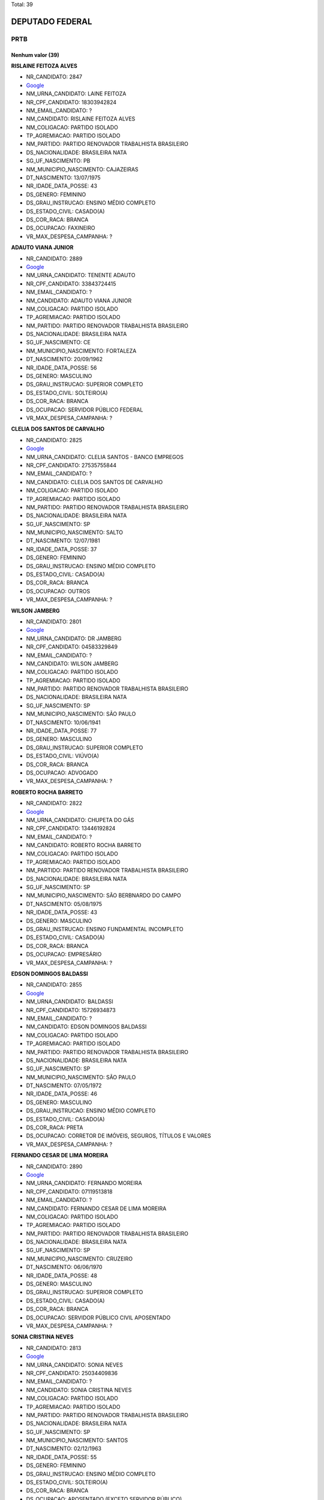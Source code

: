 Total: 39

DEPUTADO FEDERAL
================

PRTB
----

Nenhum valor (39)
.........

**RISLAINE FEITOZA ALVES**

- NR_CANDIDATO: 2847
- `Google <https://www.google.com/search?q=RISLAINE+FEITOZA+ALVES>`_
- NM_URNA_CANDIDATO: LAINE FEITOZA
- NR_CPF_CANDIDATO: 18303942824
- NM_EMAIL_CANDIDATO: ?
- NM_CANDIDATO: RISLAINE FEITOZA ALVES
- NM_COLIGACAO: PARTIDO ISOLADO
- TP_AGREMIACAO: PARTIDO ISOLADO
- NM_PARTIDO: PARTIDO RENOVADOR TRABALHISTA BRASILEIRO
- DS_NACIONALIDADE: BRASILEIRA NATA
- SG_UF_NASCIMENTO: PB
- NM_MUNICIPIO_NASCIMENTO: CAJAZEIRAS
- DT_NASCIMENTO: 13/07/1975
- NR_IDADE_DATA_POSSE: 43
- DS_GENERO: FEMININO
- DS_GRAU_INSTRUCAO: ENSINO MÉDIO COMPLETO
- DS_ESTADO_CIVIL: CASADO(A)
- DS_COR_RACA: BRANCA
- DS_OCUPACAO: FAXINEIRO
- VR_MAX_DESPESA_CAMPANHA: ?


**ADAUTO VIANA JUNIOR**

- NR_CANDIDATO: 2889
- `Google <https://www.google.com/search?q=ADAUTO+VIANA+JUNIOR>`_
- NM_URNA_CANDIDATO: TENENTE ADAUTO
- NR_CPF_CANDIDATO: 33843724415
- NM_EMAIL_CANDIDATO: ?
- NM_CANDIDATO: ADAUTO VIANA JUNIOR
- NM_COLIGACAO: PARTIDO ISOLADO
- TP_AGREMIACAO: PARTIDO ISOLADO
- NM_PARTIDO: PARTIDO RENOVADOR TRABALHISTA BRASILEIRO
- DS_NACIONALIDADE: BRASILEIRA NATA
- SG_UF_NASCIMENTO: CE
- NM_MUNICIPIO_NASCIMENTO: FORTALEZA
- DT_NASCIMENTO: 20/09/1962
- NR_IDADE_DATA_POSSE: 56
- DS_GENERO: MASCULINO
- DS_GRAU_INSTRUCAO: SUPERIOR COMPLETO
- DS_ESTADO_CIVIL: SOLTEIRO(A)
- DS_COR_RACA: BRANCA
- DS_OCUPACAO: SERVIDOR PÚBLICO FEDERAL
- VR_MAX_DESPESA_CAMPANHA: ?


**CLELIA DOS SANTOS DE CARVALHO**

- NR_CANDIDATO: 2825
- `Google <https://www.google.com/search?q=CLELIA+DOS+SANTOS+DE+CARVALHO>`_
- NM_URNA_CANDIDATO: CLELIA SANTOS - BANCO EMPREGOS
- NR_CPF_CANDIDATO: 27535755844
- NM_EMAIL_CANDIDATO: ?
- NM_CANDIDATO: CLELIA DOS SANTOS DE CARVALHO
- NM_COLIGACAO: PARTIDO ISOLADO
- TP_AGREMIACAO: PARTIDO ISOLADO
- NM_PARTIDO: PARTIDO RENOVADOR TRABALHISTA BRASILEIRO
- DS_NACIONALIDADE: BRASILEIRA NATA
- SG_UF_NASCIMENTO: SP
- NM_MUNICIPIO_NASCIMENTO: SALTO
- DT_NASCIMENTO: 12/07/1981
- NR_IDADE_DATA_POSSE: 37
- DS_GENERO: FEMININO
- DS_GRAU_INSTRUCAO: ENSINO MÉDIO COMPLETO
- DS_ESTADO_CIVIL: CASADO(A)
- DS_COR_RACA: BRANCA
- DS_OCUPACAO: OUTROS
- VR_MAX_DESPESA_CAMPANHA: ?


**WILSON JAMBERG**

- NR_CANDIDATO: 2801
- `Google <https://www.google.com/search?q=WILSON+JAMBERG>`_
- NM_URNA_CANDIDATO: DR JAMBERG
- NR_CPF_CANDIDATO: 04583329849
- NM_EMAIL_CANDIDATO: ?
- NM_CANDIDATO: WILSON JAMBERG
- NM_COLIGACAO: PARTIDO ISOLADO
- TP_AGREMIACAO: PARTIDO ISOLADO
- NM_PARTIDO: PARTIDO RENOVADOR TRABALHISTA BRASILEIRO
- DS_NACIONALIDADE: BRASILEIRA NATA
- SG_UF_NASCIMENTO: SP
- NM_MUNICIPIO_NASCIMENTO: SÃO PAULO
- DT_NASCIMENTO: 10/06/1941
- NR_IDADE_DATA_POSSE: 77
- DS_GENERO: MASCULINO
- DS_GRAU_INSTRUCAO: SUPERIOR COMPLETO
- DS_ESTADO_CIVIL: VIÚVO(A)
- DS_COR_RACA: BRANCA
- DS_OCUPACAO: ADVOGADO
- VR_MAX_DESPESA_CAMPANHA: ?


**ROBERTO ROCHA BARRETO**

- NR_CANDIDATO: 2822
- `Google <https://www.google.com/search?q=ROBERTO+ROCHA+BARRETO>`_
- NM_URNA_CANDIDATO: CHUPETA DO GÁS
- NR_CPF_CANDIDATO: 13446192824
- NM_EMAIL_CANDIDATO: ?
- NM_CANDIDATO: ROBERTO ROCHA BARRETO
- NM_COLIGACAO: PARTIDO ISOLADO
- TP_AGREMIACAO: PARTIDO ISOLADO
- NM_PARTIDO: PARTIDO RENOVADOR TRABALHISTA BRASILEIRO
- DS_NACIONALIDADE: BRASILEIRA NATA
- SG_UF_NASCIMENTO: SP
- NM_MUNICIPIO_NASCIMENTO: SÃO BERBNARDO DO CAMPO
- DT_NASCIMENTO: 05/08/1975
- NR_IDADE_DATA_POSSE: 43
- DS_GENERO: MASCULINO
- DS_GRAU_INSTRUCAO: ENSINO FUNDAMENTAL INCOMPLETO
- DS_ESTADO_CIVIL: CASADO(A)
- DS_COR_RACA: BRANCA
- DS_OCUPACAO: EMPRESÁRIO
- VR_MAX_DESPESA_CAMPANHA: ?


**EDSON DOMINGOS BALDASSI**

- NR_CANDIDATO: 2855
- `Google <https://www.google.com/search?q=EDSON+DOMINGOS+BALDASSI>`_
- NM_URNA_CANDIDATO: BALDASSI
- NR_CPF_CANDIDATO: 15726934873
- NM_EMAIL_CANDIDATO: ?
- NM_CANDIDATO: EDSON DOMINGOS BALDASSI
- NM_COLIGACAO: PARTIDO ISOLADO
- TP_AGREMIACAO: PARTIDO ISOLADO
- NM_PARTIDO: PARTIDO RENOVADOR TRABALHISTA BRASILEIRO
- DS_NACIONALIDADE: BRASILEIRA NATA
- SG_UF_NASCIMENTO: SP
- NM_MUNICIPIO_NASCIMENTO: SÃO PAULO
- DT_NASCIMENTO: 07/05/1972
- NR_IDADE_DATA_POSSE: 46
- DS_GENERO: MASCULINO
- DS_GRAU_INSTRUCAO: ENSINO MÉDIO COMPLETO
- DS_ESTADO_CIVIL: CASADO(A)
- DS_COR_RACA: PRETA
- DS_OCUPACAO: CORRETOR DE IMÓVEIS, SEGUROS, TÍTULOS E VALORES
- VR_MAX_DESPESA_CAMPANHA: ?


**FERNANDO CESAR DE LIMA MOREIRA**

- NR_CANDIDATO: 2890
- `Google <https://www.google.com/search?q=FERNANDO+CESAR+DE+LIMA+MOREIRA>`_
- NM_URNA_CANDIDATO: FERNANDO MOREIRA
- NR_CPF_CANDIDATO: 07119513818
- NM_EMAIL_CANDIDATO: ?
- NM_CANDIDATO: FERNANDO CESAR DE LIMA MOREIRA
- NM_COLIGACAO: PARTIDO ISOLADO
- TP_AGREMIACAO: PARTIDO ISOLADO
- NM_PARTIDO: PARTIDO RENOVADOR TRABALHISTA BRASILEIRO
- DS_NACIONALIDADE: BRASILEIRA NATA
- SG_UF_NASCIMENTO: SP
- NM_MUNICIPIO_NASCIMENTO: CRUZEIRO
- DT_NASCIMENTO: 06/06/1970
- NR_IDADE_DATA_POSSE: 48
- DS_GENERO: MASCULINO
- DS_GRAU_INSTRUCAO: SUPERIOR COMPLETO
- DS_ESTADO_CIVIL: CASADO(A)
- DS_COR_RACA: BRANCA
- DS_OCUPACAO: SERVIDOR PÚBLICO CIVIL APOSENTADO
- VR_MAX_DESPESA_CAMPANHA: ?


**SONIA CRISTINA NEVES**

- NR_CANDIDATO: 2813
- `Google <https://www.google.com/search?q=SONIA+CRISTINA+NEVES>`_
- NM_URNA_CANDIDATO: SONIA NEVES
- NR_CPF_CANDIDATO: 25034409836
- NM_EMAIL_CANDIDATO: ?
- NM_CANDIDATO: SONIA CRISTINA NEVES
- NM_COLIGACAO: PARTIDO ISOLADO
- TP_AGREMIACAO: PARTIDO ISOLADO
- NM_PARTIDO: PARTIDO RENOVADOR TRABALHISTA BRASILEIRO
- DS_NACIONALIDADE: BRASILEIRA NATA
- SG_UF_NASCIMENTO: SP
- NM_MUNICIPIO_NASCIMENTO: SANTOS
- DT_NASCIMENTO: 02/12/1963
- NR_IDADE_DATA_POSSE: 55
- DS_GENERO: FEMININO
- DS_GRAU_INSTRUCAO: ENSINO MÉDIO COMPLETO
- DS_ESTADO_CIVIL: SOLTEIRO(A)
- DS_COR_RACA: BRANCA
- DS_OCUPACAO: APOSENTADO (EXCETO SERVIDOR PÚBLICO)
- VR_MAX_DESPESA_CAMPANHA: ?


**ARLINDO MUNUERA JUNIOR**

- NR_CANDIDATO: 2804
- `Google <https://www.google.com/search?q=ARLINDO+MUNUERA+JUNIOR>`_
- NM_URNA_CANDIDATO: MUNUERA JUNIOR
- NR_CPF_CANDIDATO: 04706666848
- NM_EMAIL_CANDIDATO: ?
- NM_CANDIDATO: ARLINDO MUNUERA JUNIOR
- NM_COLIGACAO: PARTIDO ISOLADO
- TP_AGREMIACAO: PARTIDO ISOLADO
- NM_PARTIDO: PARTIDO RENOVADOR TRABALHISTA BRASILEIRO
- DS_NACIONALIDADE: BRASILEIRA NATA
- SG_UF_NASCIMENTO: SP
- NM_MUNICIPIO_NASCIMENTO: PRESIDENTE PRUDENTE
- DT_NASCIMENTO: 29/12/1963
- NR_IDADE_DATA_POSSE: 55
- DS_GENERO: MASCULINO
- DS_GRAU_INSTRUCAO: SUPERIOR COMPLETO
- DS_ESTADO_CIVIL: SEPARADO(A) JUDICIALMENTE
- DS_COR_RACA: BRANCA
- DS_OCUPACAO: ADVOGADO
- VR_MAX_DESPESA_CAMPANHA: ?


**AURELIO DA SILVA VITAL**

- NR_CANDIDATO: 2857
- `Google <https://www.google.com/search?q=AURELIO+DA+SILVA+VITAL>`_
- NM_URNA_CANDIDATO: AURELIO VITAL
- NR_CPF_CANDIDATO: 07389953632
- NM_EMAIL_CANDIDATO: ?
- NM_CANDIDATO: AURELIO DA SILVA VITAL
- NM_COLIGACAO: PARTIDO ISOLADO
- TP_AGREMIACAO: PARTIDO ISOLADO
- NM_PARTIDO: PARTIDO RENOVADOR TRABALHISTA BRASILEIRO
- DS_NACIONALIDADE: BRASILEIRA NATA
- SG_UF_NASCIMENTO: MG
- NM_MUNICIPIO_NASCIMENTO: PONTO DOS VOLANTES
- DT_NASCIMENTO: 21/04/1986
- NR_IDADE_DATA_POSSE: 32
- DS_GENERO: MASCULINO
- DS_GRAU_INSTRUCAO: ENSINO MÉDIO COMPLETO
- DS_ESTADO_CIVIL: SOLTEIRO(A)
- DS_COR_RACA: BRANCA
- DS_OCUPACAO: MOTORISTA DE VEÍCULOS DE TRANSPORTE COLETIVO DE PASSAGEIROS
- VR_MAX_DESPESA_CAMPANHA: ?


**WALDEMAR LIMA RODRIGUES DA SILVA**

- NR_CANDIDATO: 2833
- `Google <https://www.google.com/search?q=WALDEMAR+LIMA+RODRIGUES+DA+SILVA>`_
- NM_URNA_CANDIDATO: DR. WALDEMAR LIMA
- NR_CPF_CANDIDATO: 91163196134
- NM_EMAIL_CANDIDATO: ?
- NM_CANDIDATO: WALDEMAR LIMA RODRIGUES DA SILVA
- NM_COLIGACAO: PARTIDO ISOLADO
- TP_AGREMIACAO: PARTIDO ISOLADO
- NM_PARTIDO: PARTIDO RENOVADOR TRABALHISTA BRASILEIRO
- DS_NACIONALIDADE: BRASILEIRA NATA
- SG_UF_NASCIMENTO: MS
- NM_MUNICIPIO_NASCIMENTO: APARECIDA DO TABOADO
- DT_NASCIMENTO: 02/06/1981
- NR_IDADE_DATA_POSSE: 37
- DS_GENERO: MASCULINO
- DS_GRAU_INSTRUCAO: SUPERIOR COMPLETO
- DS_ESTADO_CIVIL: CASADO(A)
- DS_COR_RACA: PARDA
- DS_OCUPACAO: ADVOGADO
- VR_MAX_DESPESA_CAMPANHA: ?


**PATRICIO DE LIMA MELO**

- NR_CANDIDATO: 2888
- `Google <https://www.google.com/search?q=PATRICIO+DE+LIMA+MELO>`_
- NM_URNA_CANDIDATO: PATRICIO LIMA
- NR_CPF_CANDIDATO: 05801262423
- NM_EMAIL_CANDIDATO: ?
- NM_CANDIDATO: PATRICIO DE LIMA MELO
- NM_COLIGACAO: PARTIDO ISOLADO
- TP_AGREMIACAO: PARTIDO ISOLADO
- NM_PARTIDO: PARTIDO RENOVADOR TRABALHISTA BRASILEIRO
- DS_NACIONALIDADE: BRASILEIRA NATA
- SG_UF_NASCIMENTO: PE
- NM_MUNICIPIO_NASCIMENTO: GARANHÕES
- DT_NASCIMENTO: 12/02/1984
- NR_IDADE_DATA_POSSE: 34
- DS_GENERO: MASCULINO
- DS_GRAU_INSTRUCAO: ENSINO FUNDAMENTAL INCOMPLETO
- DS_ESTADO_CIVIL: SOLTEIRO(A)
- DS_COR_RACA: BRANCA
- DS_OCUPACAO: EMPRESÁRIO
- VR_MAX_DESPESA_CAMPANHA: ?


**LIGIA CRISTINA CRUZ DE CAMPOS**

- NR_CANDIDATO: 2839
- `Google <https://www.google.com/search?q=LIGIA+CRISTINA+CRUZ+DE+CAMPOS>`_
- NM_URNA_CANDIDATO: LIGIA CRUZ
- NR_CPF_CANDIDATO: 94578761800
- NM_EMAIL_CANDIDATO: ?
- NM_CANDIDATO: LIGIA CRISTINA CRUZ DE CAMPOS
- NM_COLIGACAO: PARTIDO ISOLADO
- TP_AGREMIACAO: PARTIDO ISOLADO
- NM_PARTIDO: PARTIDO RENOVADOR TRABALHISTA BRASILEIRO
- DS_NACIONALIDADE: BRASILEIRA NATA
- SG_UF_NASCIMENTO: BA
- NM_MUNICIPIO_NASCIMENTO: SÃO FELIX
- DT_NASCIMENTO: 24/03/1958
- NR_IDADE_DATA_POSSE: 60
- DS_GENERO: FEMININO
- DS_GRAU_INSTRUCAO: SUPERIOR COMPLETO
- DS_ESTADO_CIVIL: CASADO(A)
- DS_COR_RACA: PARDA
- DS_OCUPACAO: CONTADOR
- VR_MAX_DESPESA_CAMPANHA: ?


**OSVALDO MENESES DOS SANTOS**

- NR_CANDIDATO: 2812
- `Google <https://www.google.com/search?q=OSVALDO+MENESES+DOS+SANTOS>`_
- NM_URNA_CANDIDATO: OSVALDO MENESES
- NR_CPF_CANDIDATO: 10032137826
- NM_EMAIL_CANDIDATO: ?
- NM_CANDIDATO: OSVALDO MENESES DOS SANTOS
- NM_COLIGACAO: PARTIDO ISOLADO
- TP_AGREMIACAO: PARTIDO ISOLADO
- NM_PARTIDO: PARTIDO RENOVADOR TRABALHISTA BRASILEIRO
- DS_NACIONALIDADE: BRASILEIRA NATA
- SG_UF_NASCIMENTO: SP
- NM_MUNICIPIO_NASCIMENTO: SÃO PAULO
- DT_NASCIMENTO: 14/08/1967
- NR_IDADE_DATA_POSSE: 51
- DS_GENERO: MASCULINO
- DS_GRAU_INSTRUCAO: SUPERIOR COMPLETO
- DS_ESTADO_CIVIL: SOLTEIRO(A)
- DS_COR_RACA: BRANCA
- DS_OCUPACAO: POLICIAL MILITAR
- VR_MAX_DESPESA_CAMPANHA: ?


**JOSIANE DA SILVA PEREIRA**

- NR_CANDIDATO: 2800
- `Google <https://www.google.com/search?q=JOSIANE+DA+SILVA+PEREIRA>`_
- NM_URNA_CANDIDATO: JOSY
- NR_CPF_CANDIDATO: 30959197869
- NM_EMAIL_CANDIDATO: ?
- NM_CANDIDATO: JOSIANE DA SILVA PEREIRA
- NM_COLIGACAO: PARTIDO ISOLADO
- TP_AGREMIACAO: PARTIDO ISOLADO
- NM_PARTIDO: PARTIDO RENOVADOR TRABALHISTA BRASILEIRO
- DS_NACIONALIDADE: BRASILEIRA NATA
- SG_UF_NASCIMENTO: PE
- NM_MUNICIPIO_NASCIMENTO: PALMARES
- DT_NASCIMENTO: 24/02/1980
- NR_IDADE_DATA_POSSE: 38
- DS_GENERO: FEMININO
- DS_GRAU_INSTRUCAO: ENSINO MÉDIO COMPLETO
- DS_ESTADO_CIVIL: DIVORCIADO(A)
- DS_COR_RACA: BRANCA
- DS_OCUPACAO: DONA DE CASA
- VR_MAX_DESPESA_CAMPANHA: ?


**MARCOS ELI COPEINSQUI THOMAZINI**

- NR_CANDIDATO: 2818
- `Google <https://www.google.com/search?q=MARCOS+ELI+COPEINSQUI+THOMAZINI>`_
- NM_URNA_CANDIDATO: MARCOS THOMAZINI
- NR_CPF_CANDIDATO: 05868648811
- NM_EMAIL_CANDIDATO: ?
- NM_CANDIDATO: MARCOS ELI COPEINSQUI THOMAZINI
- NM_COLIGACAO: PARTIDO ISOLADO
- TP_AGREMIACAO: PARTIDO ISOLADO
- NM_PARTIDO: PARTIDO RENOVADOR TRABALHISTA BRASILEIRO
- DS_NACIONALIDADE: BRASILEIRA NATA
- SG_UF_NASCIMENTO: SP
- NM_MUNICIPIO_NASCIMENTO: SÃO BERNARDO DO CAMPO
- DT_NASCIMENTO: 29/12/1964
- NR_IDADE_DATA_POSSE: 54
- DS_GENERO: MASCULINO
- DS_GRAU_INSTRUCAO: SUPERIOR COMPLETO
- DS_ESTADO_CIVIL: SEPARADO(A) JUDICIALMENTE
- DS_COR_RACA: BRANCA
- DS_OCUPACAO: SERVIDOR PÚBLICO ESTADUAL
- VR_MAX_DESPESA_CAMPANHA: ?


**DAIANA LOPES BICUDO**

- NR_CANDIDATO: 2832
- `Google <https://www.google.com/search?q=DAIANA+LOPES+BICUDO>`_
- NM_URNA_CANDIDATO: DAIANA
- NR_CPF_CANDIDATO: 35903052827
- NM_EMAIL_CANDIDATO: ?
- NM_CANDIDATO: DAIANA LOPES BICUDO
- NM_COLIGACAO: PARTIDO ISOLADO
- TP_AGREMIACAO: PARTIDO ISOLADO
- NM_PARTIDO: PARTIDO RENOVADOR TRABALHISTA BRASILEIRO
- DS_NACIONALIDADE: BRASILEIRA NATA
- SG_UF_NASCIMENTO: SP
- NM_MUNICIPIO_NASCIMENTO: ITAPETININGA
- DT_NASCIMENTO: 22/09/1989
- NR_IDADE_DATA_POSSE: 29
- DS_GENERO: FEMININO
- DS_GRAU_INSTRUCAO: ENSINO MÉDIO COMPLETO
- DS_ESTADO_CIVIL: SOLTEIRO(A)
- DS_COR_RACA: PARDA
- DS_OCUPACAO: OUTROS
- VR_MAX_DESPESA_CAMPANHA: ?


**ROSICLEIDE MARIA MACIEL DE OLIVEIRA**

- NR_CANDIDATO: 2854
- `Google <https://www.google.com/search?q=ROSICLEIDE+MARIA+MACIEL+DE+OLIVEIRA>`_
- NM_URNA_CANDIDATO: ROSICLEIDE OLIVEIRA
- NR_CPF_CANDIDATO: 34869923840
- NM_EMAIL_CANDIDATO: ?
- NM_CANDIDATO: ROSICLEIDE MARIA MACIEL DE OLIVEIRA
- NM_COLIGACAO: PARTIDO ISOLADO
- TP_AGREMIACAO: PARTIDO ISOLADO
- NM_PARTIDO: PARTIDO RENOVADOR TRABALHISTA BRASILEIRO
- DS_NACIONALIDADE: BRASILEIRA NATA
- SG_UF_NASCIMENTO: PE
- NM_MUNICIPIO_NASCIMENTO: BONITO
- DT_NASCIMENTO: 22/08/1987
- NR_IDADE_DATA_POSSE: 31
- DS_GENERO: FEMININO
- DS_GRAU_INSTRUCAO: SUPERIOR INCOMPLETO
- DS_ESTADO_CIVIL: SOLTEIRO(A)
- DS_COR_RACA: BRANCA
- DS_OCUPACAO: AUXILIAR DE ESCRITÓRIO E ASSEMELHADOS
- VR_MAX_DESPESA_CAMPANHA: ?


**ROGÉRIO DOS SANTOS GOMES**

- NR_CANDIDATO: 2805
- `Google <https://www.google.com/search?q=ROGÉRIO+DOS+SANTOS+GOMES>`_
- NM_URNA_CANDIDATO: ROGERIO GOMES
- NR_CPF_CANDIDATO: 36231577830
- NM_EMAIL_CANDIDATO: ?
- NM_CANDIDATO: ROGÉRIO DOS SANTOS GOMES
- NM_COLIGACAO: PARTIDO ISOLADO
- TP_AGREMIACAO: PARTIDO ISOLADO
- NM_PARTIDO: PARTIDO RENOVADOR TRABALHISTA BRASILEIRO
- DS_NACIONALIDADE: BRASILEIRA NATA
- SG_UF_NASCIMENTO: SP
- NM_MUNICIPIO_NASCIMENTO: CAMPINAS
- DT_NASCIMENTO: 28/08/1989
- NR_IDADE_DATA_POSSE: 29
- DS_GENERO: MASCULINO
- DS_GRAU_INSTRUCAO: SUPERIOR COMPLETO
- DS_ESTADO_CIVIL: SOLTEIRO(A)
- DS_COR_RACA: BRANCA
- DS_OCUPACAO: ENGENHEIRO
- VR_MAX_DESPESA_CAMPANHA: ?


**FELIPE FREITAS DE ASSIS**

- NR_CANDIDATO: 2810
- `Google <https://www.google.com/search?q=FELIPE+FREITAS+DE+ASSIS>`_
- NM_URNA_CANDIDATO: FELIPE DO MTSU
- NR_CPF_CANDIDATO: 38888563881
- NM_EMAIL_CANDIDATO: ?
- NM_CANDIDATO: FELIPE FREITAS DE ASSIS
- NM_COLIGACAO: PARTIDO ISOLADO
- TP_AGREMIACAO: PARTIDO ISOLADO
- NM_PARTIDO: PARTIDO RENOVADOR TRABALHISTA BRASILEIRO
- DS_NACIONALIDADE: BRASILEIRA NATA
- SG_UF_NASCIMENTO: SP
- NM_MUNICIPIO_NASCIMENTO: DIADEMA
- DT_NASCIMENTO: 05/05/1994
- NR_IDADE_DATA_POSSE: 24
- DS_GENERO: MASCULINO
- DS_GRAU_INSTRUCAO: SUPERIOR INCOMPLETO
- DS_ESTADO_CIVIL: SOLTEIRO(A)
- DS_COR_RACA: PARDA
- DS_OCUPACAO: ESTUDANTE, BOLSISTA, ESTAGIÁRIO E ASSEMELHADOS
- VR_MAX_DESPESA_CAMPANHA: ?


**JOSÉ LEVY FIDELIX DA CRUZ**

- NR_CANDIDATO: 2828
- `Google <https://www.google.com/search?q=JOSÉ+LEVY+FIDELIX+DA+CRUZ>`_
- NM_URNA_CANDIDATO: LEVY FIDELIX
- NR_CPF_CANDIDATO: 09544712704
- NM_EMAIL_CANDIDATO: ?
- NM_CANDIDATO: JOSÉ LEVY FIDELIX DA CRUZ
- NM_COLIGACAO: PARTIDO ISOLADO
- TP_AGREMIACAO: PARTIDO ISOLADO
- NM_PARTIDO: PARTIDO RENOVADOR TRABALHISTA BRASILEIRO
- DS_NACIONALIDADE: BRASILEIRA NATA
- SG_UF_NASCIMENTO: MG
- NM_MUNICIPIO_NASCIMENTO: MUTUM
- DT_NASCIMENTO: 27/12/1951
- NR_IDADE_DATA_POSSE: 67
- DS_GENERO: MASCULINO
- DS_GRAU_INSTRUCAO: SUPERIOR INCOMPLETO
- DS_ESTADO_CIVIL: CASADO(A)
- DS_COR_RACA: BRANCA
- DS_OCUPACAO: JORNALISTA E REDATOR
- VR_MAX_DESPESA_CAMPANHA: ?


**MARTA ELISABETH NIXDORF**

- NR_CANDIDATO: 2837
- `Google <https://www.google.com/search?q=MARTA+ELISABETH+NIXDORF>`_
- NM_URNA_CANDIDATO: MARTA ELISABETH
- NR_CPF_CANDIDATO: 69177813715
- NM_EMAIL_CANDIDATO: ?
- NM_CANDIDATO: MARTA ELISABETH NIXDORF
- NM_COLIGACAO: PARTIDO ISOLADO
- TP_AGREMIACAO: PARTIDO ISOLADO
- NM_PARTIDO: PARTIDO RENOVADOR TRABALHISTA BRASILEIRO
- DS_NACIONALIDADE: BRASILEIRA NATA
- SG_UF_NASCIMENTO: PR
- NM_MUNICIPIO_NASCIMENTO: LONDRINA
- DT_NASCIMENTO: 05/09/1962
- NR_IDADE_DATA_POSSE: 56
- DS_GENERO: FEMININO
- DS_GRAU_INSTRUCAO: SUPERIOR COMPLETO
- DS_ESTADO_CIVIL: CASADO(A)
- DS_COR_RACA: BRANCA
- DS_OCUPACAO: JORNALISTA E REDATOR
- VR_MAX_DESPESA_CAMPANHA: ?


**KARINA ROBERTA SINNI**

- NR_CANDIDATO: 2838
- `Google <https://www.google.com/search?q=KARINA+ROBERTA+SINNI>`_
- NM_URNA_CANDIDATO: KARINA SINNI
- NR_CPF_CANDIDATO: 29010353885
- NM_EMAIL_CANDIDATO: ?
- NM_CANDIDATO: KARINA ROBERTA SINNI
- NM_COLIGACAO: PARTIDO ISOLADO
- TP_AGREMIACAO: PARTIDO ISOLADO
- NM_PARTIDO: PARTIDO RENOVADOR TRABALHISTA BRASILEIRO
- DS_NACIONALIDADE: BRASILEIRA NATA
- SG_UF_NASCIMENTO: SP
- NM_MUNICIPIO_NASCIMENTO: SÃO PAULO
- DT_NASCIMENTO: 20/11/1980
- NR_IDADE_DATA_POSSE: 38
- DS_GENERO: FEMININO
- DS_GRAU_INSTRUCAO: SUPERIOR INCOMPLETO
- DS_ESTADO_CIVIL: SOLTEIRO(A)
- DS_COR_RACA: BRANCA
- DS_OCUPACAO: CORRETOR DE IMÓVEIS, SEGUROS, TÍTULOS E VALORES
- VR_MAX_DESPESA_CAMPANHA: ?


**REGINALDO ESTEFANO LACERDA DOS SANTOS**

- NR_CANDIDATO: 2821
- `Google <https://www.google.com/search?q=REGINALDO+ESTEFANO+LACERDA+DOS+SANTOS>`_
- NM_URNA_CANDIDATO: REGYS LACERDA
- NR_CPF_CANDIDATO: 29936981847
- NM_EMAIL_CANDIDATO: ?
- NM_CANDIDATO: REGINALDO ESTEFANO LACERDA DOS SANTOS
- NM_COLIGACAO: PARTIDO ISOLADO
- TP_AGREMIACAO: PARTIDO ISOLADO
- NM_PARTIDO: PARTIDO RENOVADOR TRABALHISTA BRASILEIRO
- DS_NACIONALIDADE: BRASILEIRA NATA
- SG_UF_NASCIMENTO: SP
- NM_MUNICIPIO_NASCIMENTO: SÃO PAULO
- DT_NASCIMENTO: 02/01/1981
- NR_IDADE_DATA_POSSE: 38
- DS_GENERO: MASCULINO
- DS_GRAU_INSTRUCAO: ENSINO MÉDIO COMPLETO
- DS_ESTADO_CIVIL: SOLTEIRO(A)
- DS_COR_RACA: PARDA
- DS_OCUPACAO: CABELEIREIRO E BARBEIRO
- VR_MAX_DESPESA_CAMPANHA: ?


**JORGE CUNHA**

- NR_CANDIDATO: 2882
- `Google <https://www.google.com/search?q=JORGE+CUNHA>`_
- NM_URNA_CANDIDATO: JORGE CUNHA
- NR_CPF_CANDIDATO: 18929877672
- NM_EMAIL_CANDIDATO: ?
- NM_CANDIDATO: JORGE CUNHA
- NM_COLIGACAO: PARTIDO ISOLADO
- TP_AGREMIACAO: PARTIDO ISOLADO
- NM_PARTIDO: PARTIDO RENOVADOR TRABALHISTA BRASILEIRO
- DS_NACIONALIDADE: BRASILEIRA NATA
- SG_UF_NASCIMENTO: SP
- NM_MUNICIPIO_NASCIMENTO: SÃO PAULO
- DT_NASCIMENTO: 03/06/1957
- NR_IDADE_DATA_POSSE: 61
- DS_GENERO: MASCULINO
- DS_GRAU_INSTRUCAO: SUPERIOR COMPLETO
- DS_ESTADO_CIVIL: DIVORCIADO(A)
- DS_COR_RACA: BRANCA
- DS_OCUPACAO: ENGENHEIRO
- VR_MAX_DESPESA_CAMPANHA: ?


**OSMAR JOSE MARTINS DA SILVA**

- NR_CANDIDATO: 2892
- `Google <https://www.google.com/search?q=OSMAR+JOSE+MARTINS+DA+SILVA>`_
- NM_URNA_CANDIDATO: OSMAR SILVA
- NR_CPF_CANDIDATO: 75967847804
- NM_EMAIL_CANDIDATO: ?
- NM_CANDIDATO: OSMAR JOSE MARTINS DA SILVA
- NM_COLIGACAO: PARTIDO ISOLADO
- TP_AGREMIACAO: PARTIDO ISOLADO
- NM_PARTIDO: PARTIDO RENOVADOR TRABALHISTA BRASILEIRO
- DS_NACIONALIDADE: BRASILEIRA NATA
- SG_UF_NASCIMENTO: MG
- NM_MUNICIPIO_NASCIMENTO: BAMBUI
- DT_NASCIMENTO: 10/06/1952
- NR_IDADE_DATA_POSSE: 66
- DS_GENERO: MASCULINO
- DS_GRAU_INSTRUCAO: ENSINO MÉDIO INCOMPLETO
- DS_ESTADO_CIVIL: SOLTEIRO(A)
- DS_COR_RACA: PARDA
- DS_OCUPACAO: APOSENTADO (EXCETO SERVIDOR PÚBLICO)
- VR_MAX_DESPESA_CAMPANHA: ?


**PAULO RICARDO SIMONAGIO**

- NR_CANDIDATO: 2827
- `Google <https://www.google.com/search?q=PAULO+RICARDO+SIMONAGIO>`_
- NM_URNA_CANDIDATO: PAULO SIMONAGIO
- NR_CPF_CANDIDATO: 13508955800
- NM_EMAIL_CANDIDATO: ?
- NM_CANDIDATO: PAULO RICARDO SIMONAGIO
- NM_COLIGACAO: PARTIDO ISOLADO
- TP_AGREMIACAO: PARTIDO ISOLADO
- NM_PARTIDO: PARTIDO RENOVADOR TRABALHISTA BRASILEIRO
- DS_NACIONALIDADE: BRASILEIRA NATA
- SG_UF_NASCIMENTO: SP
- NM_MUNICIPIO_NASCIMENTO: SÃO PAULO
- DT_NASCIMENTO: 12/01/1970
- NR_IDADE_DATA_POSSE: 49
- DS_GENERO: MASCULINO
- DS_GRAU_INSTRUCAO: SUPERIOR COMPLETO
- DS_ESTADO_CIVIL: SOLTEIRO(A)
- DS_COR_RACA: BRANCA
- DS_OCUPACAO: ODONTÓLOGO
- VR_MAX_DESPESA_CAMPANHA: ?


**CLAUDETE DOS SANTOS CYPRIANO**

- NR_CANDIDATO: 2803
- `Google <https://www.google.com/search?q=CLAUDETE+DOS+SANTOS+CYPRIANO>`_
- NM_URNA_CANDIDATO: CLAUDETE CYPRIANO
- NR_CPF_CANDIDATO: 26978967831
- NM_EMAIL_CANDIDATO: ?
- NM_CANDIDATO: CLAUDETE DOS SANTOS CYPRIANO
- NM_COLIGACAO: PARTIDO ISOLADO
- TP_AGREMIACAO: PARTIDO ISOLADO
- NM_PARTIDO: PARTIDO RENOVADOR TRABALHISTA BRASILEIRO
- DS_NACIONALIDADE: BRASILEIRA NATA
- SG_UF_NASCIMENTO: SP
- NM_MUNICIPIO_NASCIMENTO: SAO PAULO
- DT_NASCIMENTO: 26/03/1976
- NR_IDADE_DATA_POSSE: 42
- DS_GENERO: FEMININO
- DS_GRAU_INSTRUCAO: SUPERIOR INCOMPLETO
- DS_ESTADO_CIVIL: CASADO(A)
- DS_COR_RACA: PRETA
- DS_OCUPACAO: VENDEDOR DE COMÉRCIO VAREJISTA E ATACADISTA
- VR_MAX_DESPESA_CAMPANHA: ?


**KENNEDY RENE RODRIGUES DA SILVA**

- NR_CANDIDATO: 2877
- `Google <https://www.google.com/search?q=KENNEDY+RENE+RODRIGUES+DA+SILVA>`_
- NM_URNA_CANDIDATO: KENNEDY RENE
- NR_CPF_CANDIDATO: 22133751866
- NM_EMAIL_CANDIDATO: ?
- NM_CANDIDATO: KENNEDY RENE RODRIGUES DA SILVA
- NM_COLIGACAO: PARTIDO ISOLADO
- TP_AGREMIACAO: PARTIDO ISOLADO
- NM_PARTIDO: PARTIDO RENOVADOR TRABALHISTA BRASILEIRO
- DS_NACIONALIDADE: BRASILEIRA NATA
- SG_UF_NASCIMENTO: SP
- NM_MUNICIPIO_NASCIMENTO: SÃO PAULO
- DT_NASCIMENTO: 04/08/1973
- NR_IDADE_DATA_POSSE: 45
- DS_GENERO: MASCULINO
- DS_GRAU_INSTRUCAO: ENSINO MÉDIO INCOMPLETO
- DS_ESTADO_CIVIL: SOLTEIRO(A)
- DS_COR_RACA: BRANCA
- DS_OCUPACAO: ADMINISTRADOR
- VR_MAX_DESPESA_CAMPANHA: ?


**CARLOS ANTONIO**

- NR_CANDIDATO: 2866
- `Google <https://www.google.com/search?q=CARLOS+ANTONIO>`_
- NM_URNA_CANDIDATO: CARLOS ANTONIO
- NR_CPF_CANDIDATO: 02301933822
- NM_EMAIL_CANDIDATO: ?
- NM_CANDIDATO: CARLOS ANTONIO
- NM_COLIGACAO: PARTIDO ISOLADO
- TP_AGREMIACAO: PARTIDO ISOLADO
- NM_PARTIDO: PARTIDO RENOVADOR TRABALHISTA BRASILEIRO
- DS_NACIONALIDADE: BRASILEIRA NATA
- SG_UF_NASCIMENTO: SP
- NM_MUNICIPIO_NASCIMENTO: SÃO PAULO
- DT_NASCIMENTO: 01/10/1966
- NR_IDADE_DATA_POSSE: 52
- DS_GENERO: MASCULINO
- DS_GRAU_INSTRUCAO: ENSINO MÉDIO COMPLETO
- DS_ESTADO_CIVIL: CASADO(A)
- DS_COR_RACA: BRANCA
- DS_OCUPACAO: ADMINISTRADOR
- VR_MAX_DESPESA_CAMPANHA: ?


**MARCELO NOGUEIRA**

- NR_CANDIDATO: 2849
- `Google <https://www.google.com/search?q=MARCELO+NOGUEIRA>`_
- NM_URNA_CANDIDATO: MARCELO NOGUEIRA
- NR_CPF_CANDIDATO: 12520065869
- NM_EMAIL_CANDIDATO: ?
- NM_CANDIDATO: MARCELO NOGUEIRA
- NM_COLIGACAO: PARTIDO ISOLADO
- TP_AGREMIACAO: PARTIDO ISOLADO
- NM_PARTIDO: PARTIDO RENOVADOR TRABALHISTA BRASILEIRO
- DS_NACIONALIDADE: BRASILEIRA NATA
- SG_UF_NASCIMENTO: SP
- NM_MUNICIPIO_NASCIMENTO: SÃO PAULO
- DT_NASCIMENTO: 21/02/1970
- NR_IDADE_DATA_POSSE: 48
- DS_GENERO: MASCULINO
- DS_GRAU_INSTRUCAO: ENSINO MÉDIO COMPLETO
- DS_ESTADO_CIVIL: CASADO(A)
- DS_COR_RACA: PARDA
- DS_OCUPACAO: CORRETOR DE IMÓVEIS, SEGUROS, TÍTULOS E VALORES
- VR_MAX_DESPESA_CAMPANHA: ?


**ANDRÉIA ROSA DA SILVA**

- NR_CANDIDATO: 2808
- `Google <https://www.google.com/search?q=ANDRÉIA+ROSA+DA+SILVA>`_
- NM_URNA_CANDIDATO: ANDRÉIA ROSA
- NR_CPF_CANDIDATO: 39998342856
- NM_EMAIL_CANDIDATO: ?
- NM_CANDIDATO: ANDRÉIA ROSA DA SILVA
- NM_COLIGACAO: PARTIDO ISOLADO
- TP_AGREMIACAO: PARTIDO ISOLADO
- NM_PARTIDO: PARTIDO RENOVADOR TRABALHISTA BRASILEIRO
- DS_NACIONALIDADE: BRASILEIRA NATA
- SG_UF_NASCIMENTO: SP
- NM_MUNICIPIO_NASCIMENTO: SÃO CARLOS
- DT_NASCIMENTO: 15/06/1990
- NR_IDADE_DATA_POSSE: 28
- DS_GENERO: FEMININO
- DS_GRAU_INSTRUCAO: SUPERIOR COMPLETO
- DS_ESTADO_CIVIL: SOLTEIRO(A)
- DS_COR_RACA: BRANCA
- DS_OCUPACAO: JORNALISTA E REDATOR
- VR_MAX_DESPESA_CAMPANHA: ?


**LAUDERICO SARTORATTO**

- NR_CANDIDATO: 2811
- `Google <https://www.google.com/search?q=LAUDERICO+SARTORATTO>`_
- NM_URNA_CANDIDATO: LAU
- NR_CPF_CANDIDATO: 06375701899
- NM_EMAIL_CANDIDATO: ?
- NM_CANDIDATO: LAUDERICO SARTORATTO
- NM_COLIGACAO: PARTIDO ISOLADO
- TP_AGREMIACAO: PARTIDO ISOLADO
- NM_PARTIDO: PARTIDO RENOVADOR TRABALHISTA BRASILEIRO
- DS_NACIONALIDADE: BRASILEIRA NATA
- SG_UF_NASCIMENTO: SP
- NM_MUNICIPIO_NASCIMENTO: PRESIDENTE PRUDENTE
- DT_NASCIMENTO: 04/07/1964
- NR_IDADE_DATA_POSSE: 54
- DS_GENERO: MASCULINO
- DS_GRAU_INSTRUCAO: ENSINO MÉDIO COMPLETO
- DS_ESTADO_CIVIL: CASADO(A)
- DS_COR_RACA: PARDA
- DS_OCUPACAO: VENDEDOR PRACISTA, REPRESENTANTE, CAIXEIRO-VIAJANTE E ASSEMELHADOS
- VR_MAX_DESPESA_CAMPANHA: ?


**DIEGO FERNANDES DE MATOS**

- NR_CANDIDATO: 2834
- `Google <https://www.google.com/search?q=DIEGO+FERNANDES+DE+MATOS>`_
- NM_URNA_CANDIDATO: DIEGO STYFLER
- NR_CPF_CANDIDATO: 35742822812
- NM_EMAIL_CANDIDATO: ?
- NM_CANDIDATO: DIEGO FERNANDES DE MATOS
- NM_COLIGACAO: PARTIDO ISOLADO
- TP_AGREMIACAO: PARTIDO ISOLADO
- NM_PARTIDO: PARTIDO RENOVADOR TRABALHISTA BRASILEIRO
- DS_NACIONALIDADE: BRASILEIRA NATA
- SG_UF_NASCIMENTO: SP
- NM_MUNICIPIO_NASCIMENTO: SÃO PAULO
- DT_NASCIMENTO: 02/07/1988
- NR_IDADE_DATA_POSSE: 30
- DS_GENERO: MASCULINO
- DS_GRAU_INSTRUCAO: SUPERIOR INCOMPLETO
- DS_ESTADO_CIVIL: SOLTEIRO(A)
- DS_COR_RACA: BRANCA
- DS_OCUPACAO: ADMINISTRADOR
- VR_MAX_DESPESA_CAMPANHA: ?


**WALDIR QUINTINO DO NASCIMENTO**

- NR_CANDIDATO: 2809
- `Google <https://www.google.com/search?q=WALDIR+QUINTINO+DO+NASCIMENTO>`_
- NM_URNA_CANDIDATO: WALDIR QUINTINO
- NR_CPF_CANDIDATO: 08758041877
- NM_EMAIL_CANDIDATO: ?
- NM_CANDIDATO: WALDIR QUINTINO DO NASCIMENTO
- NM_COLIGACAO: PARTIDO ISOLADO
- TP_AGREMIACAO: PARTIDO ISOLADO
- NM_PARTIDO: PARTIDO RENOVADOR TRABALHISTA BRASILEIRO
- DS_NACIONALIDADE: BRASILEIRA NATA
- SG_UF_NASCIMENTO: SP
- NM_MUNICIPIO_NASCIMENTO: SÃO PAULO
- DT_NASCIMENTO: 11/10/1965
- NR_IDADE_DATA_POSSE: 53
- DS_GENERO: MASCULINO
- DS_GRAU_INSTRUCAO: SUPERIOR COMPLETO
- DS_ESTADO_CIVIL: DIVORCIADO(A)
- DS_COR_RACA: BRANCA
- DS_OCUPACAO: SERVIDOR PÚBLICO MUNICIPAL
- VR_MAX_DESPESA_CAMPANHA: ?


**JOSÉ APARECIDO DOS SANTOS**

- NR_CANDIDATO: 2848
- `Google <https://www.google.com/search?q=JOSÉ+APARECIDO+DOS+SANTOS>`_
- NM_URNA_CANDIDATO: JOSÉ APARECIDO GESTOR
- NR_CPF_CANDIDATO: 09204567821
- NM_EMAIL_CANDIDATO: ?
- NM_CANDIDATO: JOSÉ APARECIDO DOS SANTOS
- NM_COLIGACAO: PARTIDO ISOLADO
- TP_AGREMIACAO: PARTIDO ISOLADO
- NM_PARTIDO: PARTIDO RENOVADOR TRABALHISTA BRASILEIRO
- DS_NACIONALIDADE: BRASILEIRA NATA
- SG_UF_NASCIMENTO: SP
- NM_MUNICIPIO_NASCIMENTO: ITATINGA
- DT_NASCIMENTO: 12/10/1966
- NR_IDADE_DATA_POSSE: 52
- DS_GENERO: MASCULINO
- DS_GRAU_INSTRUCAO: SUPERIOR COMPLETO
- DS_ESTADO_CIVIL: SEPARADO(A) JUDICIALMENTE
- DS_COR_RACA: BRANCA
- DS_OCUPACAO: SERVIDOR PÚBLICO MUNICIPAL
- VR_MAX_DESPESA_CAMPANHA: ?


**GISELE CASARIN DA SILVA**

- NR_CANDIDATO: 2899
- `Google <https://www.google.com/search?q=GISELE+CASARIN+DA+SILVA>`_
- NM_URNA_CANDIDATO: CASARIN
- NR_CPF_CANDIDATO: 16259294808
- NM_EMAIL_CANDIDATO: ?
- NM_CANDIDATO: GISELE CASARIN DA SILVA
- NM_COLIGACAO: PARTIDO ISOLADO
- TP_AGREMIACAO: PARTIDO ISOLADO
- NM_PARTIDO: PARTIDO RENOVADOR TRABALHISTA BRASILEIRO
- DS_NACIONALIDADE: BRASILEIRA NATA
- SG_UF_NASCIMENTO: SP
- NM_MUNICIPIO_NASCIMENTO: SÃO PAULO
- DT_NASCIMENTO: 11/11/1973
- NR_IDADE_DATA_POSSE: 45
- DS_GENERO: FEMININO
- DS_GRAU_INSTRUCAO: ENSINO MÉDIO COMPLETO
- DS_ESTADO_CIVIL: CASADO(A)
- DS_COR_RACA: BRANCA
- DS_OCUPACAO: MOTORISTA DE VEÍCULOS DE TRANSPORTE COLETIVO DE PASSAGEIROS
- VR_MAX_DESPESA_CAMPANHA: ?


**CELSO SOARES**

- NR_CANDIDATO: 2852
- `Google <https://www.google.com/search?q=CELSO+SOARES>`_
- NM_URNA_CANDIDATO: CELSO SOARES
- NR_CPF_CANDIDATO: 08353277875
- NM_EMAIL_CANDIDATO: ?
- NM_CANDIDATO: CELSO SOARES
- NM_COLIGACAO: PARTIDO ISOLADO
- TP_AGREMIACAO: PARTIDO ISOLADO
- NM_PARTIDO: PARTIDO RENOVADOR TRABALHISTA BRASILEIRO
- DS_NACIONALIDADE: BRASILEIRA NATA
- SG_UF_NASCIMENTO: SP
- NM_MUNICIPIO_NASCIMENTO: SÃO PAULO
- DT_NASCIMENTO: 17/09/1960
- NR_IDADE_DATA_POSSE: 58
- DS_GENERO: MASCULINO
- DS_GRAU_INSTRUCAO: SUPERIOR COMPLETO
- DS_ESTADO_CIVIL: SEPARADO(A) JUDICIALMENTE
- DS_COR_RACA: PRETA
- DS_OCUPACAO: PROFESSOR E INSTRUTOR DE FORMAÇÃO PROFISSIONAL
- VR_MAX_DESPESA_CAMPANHA: ?


**JOSE RIBAMAR BRIOSO SOUSA**

- NR_CANDIDATO: 2835
- `Google <https://www.google.com/search?q=JOSE+RIBAMAR+BRIOSO+SOUSA>`_
- NM_URNA_CANDIDATO: RIBAMAR BRIOSO
- NR_CPF_CANDIDATO: 24804874828
- NM_EMAIL_CANDIDATO: ?
- NM_CANDIDATO: JOSE RIBAMAR BRIOSO SOUSA
- NM_COLIGACAO: PARTIDO ISOLADO
- TP_AGREMIACAO: PARTIDO ISOLADO
- NM_PARTIDO: PARTIDO RENOVADOR TRABALHISTA BRASILEIRO
- DS_NACIONALIDADE: BRASILEIRA NATA
- SG_UF_NASCIMENTO: CE
- NM_MUNICIPIO_NASCIMENTO: ITAPAGE
- DT_NASCIMENTO: 15/02/1974
- NR_IDADE_DATA_POSSE: 44
- DS_GENERO: MASCULINO
- DS_GRAU_INSTRUCAO: ENSINO MÉDIO COMPLETO
- DS_ESTADO_CIVIL: SOLTEIRO(A)
- DS_COR_RACA: PARDA
- DS_OCUPACAO: VIGILANTE
- VR_MAX_DESPESA_CAMPANHA: ?

